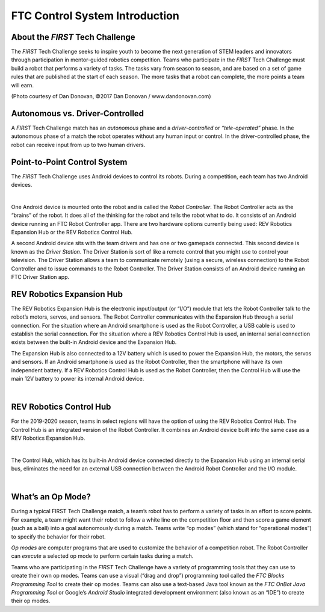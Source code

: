FTC Control System Introduction
===============================

About the *FIRST* Tech Challenge
~~~~~~~~~~~~~~~~~~~~~~~~~~~~~~~~

The *FIRST* Tech Challenge seeks to inspire youth to become the next
generation of STEM leaders and innovators through participation in
mentor-guided robotics competition. Teams who participate in the *FIRST*
Tech Challenge must build a robot that performs a variety of tasks. The
tasks vary from season to season, and are based on a set of game rules
that are published at the start of each season. The more tasks that a
robot can complete, the more points a team will earn.

.. image:: images/HoustonMatchPlay.jpg
   :align: center

.. rst-class:: center
(Photo courtesy of Dan Donovan, ©2017 Dan Donovan / www.dandonovan.com)

Autonomous vs. Driver-Controlled
~~~~~~~~~~~~~~~~~~~~~~~~~~~~~~~~

A *FIRST* Tech Challenge match has an *autonomous* phase and a
*driver-controlled* or *“tele-operated”* phase. In the autonomous phase
of a match the robot operates without any human input or control. In the
driver-controlled phase, the robot can receive input from up to two
human drivers.

Point-to-Point Control System
~~~~~~~~~~~~~~~~~~~~~~~~~~~~~

The *FIRST* Tech Challenge uses Android devices to control its robots.
During a competition, each team has two Android devices.

.. image:: images/PointToPointControl.jpg
   :align: center

|

One Android device is mounted onto the robot and is called the *Robot
Controller*. The Robot Controller acts as the “brains” of the robot. It
does all of the thinking for the robot and tells the robot what to do.
It consists of an Android device running an FTC Robot Controller app.
There are two hardware options currently being used: REV Robotics
Expansion Hub or the REV Robotics Control Hub.

A second Android device sits with the team drivers and has one or two
gamepads connected. This second device is known as the *Driver Station*.
The Driver Station is sort of like a remote control that you might use
to control your television. The Driver Station allows a team to
communicate remotely (using a secure, wireless connection) to the Robot
Controller and to issue commands to the Robot Controller. The Driver
Station consists of an Android device running an FTC Driver Station app.

REV Robotics Expansion Hub
~~~~~~~~~~~~~~~~~~~~~~~~~~

The REV Robotics Expansion Hub is the electronic input/output (or “I/O”)
module that lets the Robot Controller talk to the robot’s motors,
servos, and sensors. The Robot Controller communicates with the
Expansion Hub through a serial connection. For the situation where an
Android smartphone is used as the Robot Controller, a USB cable is used
to establish the serial connection. For the situation where a REV
Robotics Control Hub is used, an internal serial connection exists
between the built-in Android device and the Expansion Hub.

The Expansion Hub is also connected to a 12V battery which is used to
power the Expansion Hub, the motors, the servos and sensors. If an
Android smartphone is used as the Robot Controller, then the smartphone
will have its own independent battery. If a REV Robotics Control Hub is
used as the Robot Controller, then the Control Hub will use the main 12V
battery to power its internal Android device.

.. image:: images/REVExpansionHubLayout.jpg
   :align: center

|

REV Robotics Control Hub
~~~~~~~~~~~~~~~~~~~~~~~~

For the 2019-2020 season, teams in select regions will have the option
of using the REV Robotics Control Hub. The Control Hub is an integrated
version of the Robot Controller. It combines an Android device built
into the same case as a REV Robotics Expansion Hub.

.. image:: images/ControlHubEquals.jpg
   :align: center

|

The Control Hub, which has its built-in Android device connected
directly to the Expansion Hub using an internal serial bus, eliminates
the need for an external USB connection between the Android Robot
Controller and the I/O module.

.. image:: images/REVControlHubLayout.jpg
   :align: center

|

What’s an Op Mode?
~~~~~~~~~~~~~~~~~~

During a typical FIRST Tech Challenge match, a team’s robot has to
perform a variety of tasks in an effort to score points. For example, a
team might want their robot to follow a white line on the competition
floor and then score a game element (such as a ball) into a goal
autonomously during a match. Teams write “op modes” (which stand for
“operational modes”) to specify the behavior for their robot.

*Op modes* are computer programs that are used to customize the behavior
of a competition robot. The Robot Controller can *execute* a selected op
mode to perform certain tasks during a match.

Teams who are participating in the *FIRST* Tech Challenge have a variety
of programming tools that they can use to create their own op modes.
Teams can use a visual (“drag and drop”) programming tool called the
*FTC Blocks Programming Tool* to create their op modes. Teams can also
use a text-based Java tool known as the *FTC OnBot Java Programming
Tool* or Google’s *Android Studio* integrated development environment
(also known as an “IDE”) to create their op modes.
